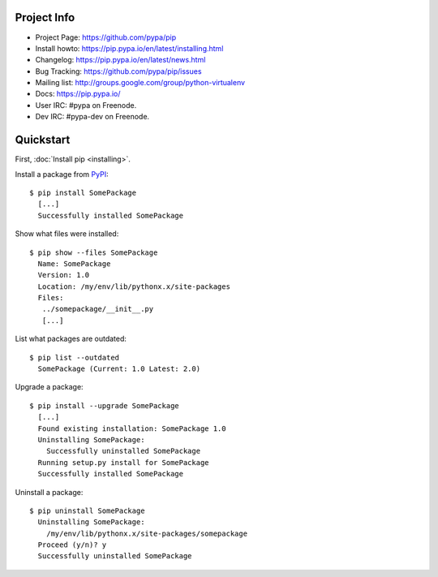 
Project Info
============

* Project Page: https://github.com/pypa/pip
* Install howto: https://pip.pypa.io/en/latest/installing.html
* Changelog: https://pip.pypa.io/en/latest/news.html
* Bug Tracking: https://github.com/pypa/pip/issues
* Mailing list: http://groups.google.com/group/python-virtualenv
* Docs: https://pip.pypa.io/
* User IRC: #pypa on Freenode.
* Dev IRC: #pypa-dev on Freenode.

Quickstart
==========

First, :doc:`Install pip <installing>`.

Install a package from `PyPI`_:

::

  $ pip install SomePackage
    [...]
    Successfully installed SomePackage

Show what files were installed:

::

  $ pip show --files SomePackage
    Name: SomePackage
    Version: 1.0
    Location: /my/env/lib/pythonx.x/site-packages
    Files:
     ../somepackage/__init__.py
     [...]

List what packages are outdated:

::

  $ pip list --outdated
    SomePackage (Current: 1.0 Latest: 2.0)

Upgrade a package:

::

  $ pip install --upgrade SomePackage
    [...]
    Found existing installation: SomePackage 1.0
    Uninstalling SomePackage:
      Successfully uninstalled SomePackage
    Running setup.py install for SomePackage
    Successfully installed SomePackage

Uninstall a package:

::

  $ pip uninstall SomePackage
    Uninstalling SomePackage:
      /my/env/lib/pythonx.x/site-packages/somepackage
    Proceed (y/n)? y
    Successfully uninstalled SomePackage


.. _PyPI: http://pypi.python.org/pypi/


